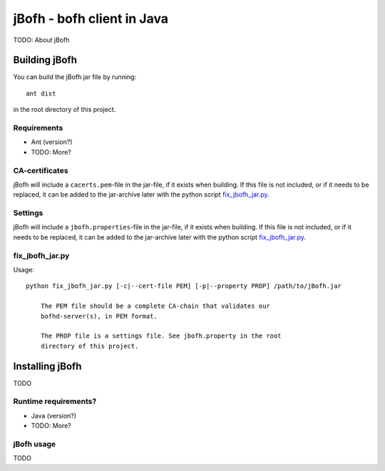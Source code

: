 ============================
jBofh - bofh client in Java
============================

TODO: About jBofh


Building jBofh
================

You can build the jBofh jar file by running::

    ant dist

in the root directory of this project.


Requirements
------------

* Ant (version?)
* TODO: More?


CA-certificates
----------------

jBofh will include a ``cacerts.pem``-file in the jar-file, if it exists when
building. If this file is not included, or if it needs to be replaced, it can be
added to the jar-archive later with the python script `fix_jbofh_jar.py`_.


Settings
---------
jBofh will include a ``jbofh.properties``-file in the jar-file, if it exists when
building. If this file is not included, or if it needs to be replaced, it can be
added to the jar-archive later with the python script `fix_jbofh_jar.py`_.


fix_jbofh_jar.py
----------------

Usage::

    python fix_jbofh_jar.py [-c|--cert-file PEM] [-p|--property PROP] /path/to/jBofh.jar

        The PEM file should be a complete CA-chain that validates our
        bofhd-server(s), in PEM format.

        The PROP file is a settings file. See jbofh.property in the root
        directory of this project.



Installing jBofh
=================

TODO


Runtime requirements?
---------------------

* Java (version?)
* TODO: More?


jBofh usage
-----------

TODO
